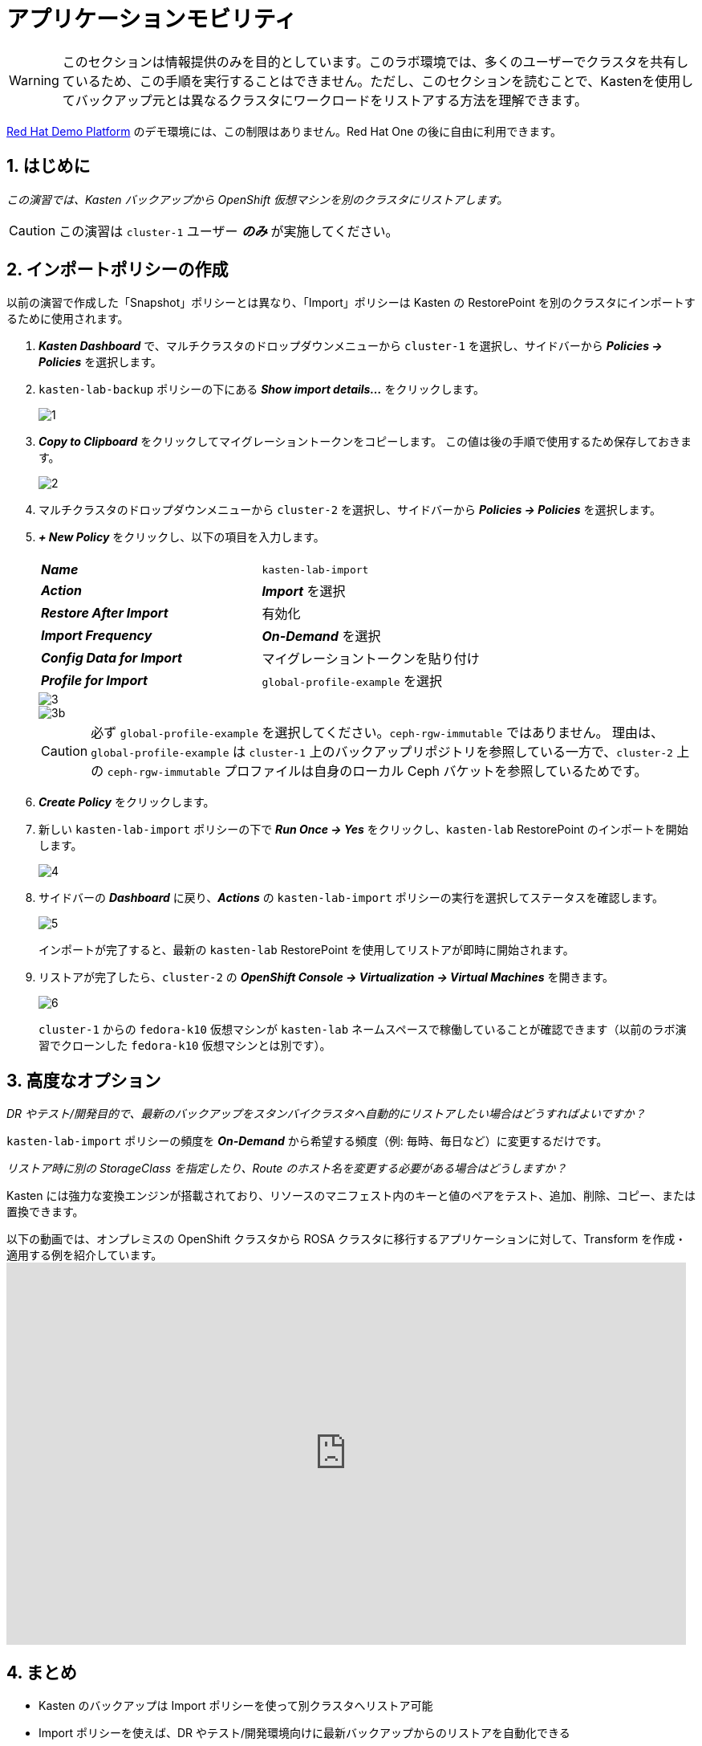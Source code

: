 = アプリケーションモビリティ

====
[WARNING]

このセクションは情報提供のみを目的としています。このラボ環境では、多くのユーザーでクラスタを共有しているため、この手順を実行することはできません。ただし、このセクションを読むことで、Kastenを使用してバックアップ元とは異なるクラスタにワークロードをリストアする方法を理解できます。

https://demo.redhat.com[Red Hat Demo Platform^] のデモ環境には、この制限はありません。Red Hat One の後に自由に利用できます。

====

== 1. はじめに

_この演習では、Kasten バックアップから OpenShift 仮想マシンを別のクラスタにリストアします。_

====
[CAUTION]

この演習は `cluster-1` ユーザー *_のみ_* が実施してください。
====

== 2. インポートポリシーの作成

以前の演習で作成した「Snapshot」ポリシーとは異なり、「Import」ポリシーは Kasten の RestorePoint を別のクラスタにインポートするために使用されます。

. *_Kasten Dashboard_* で、マルチクラスタのドロップダウンメニューから `cluster-1` を選択し、サイドバーから *_Policies → Policies_* を選択します。
. `kasten-lab-backup` ポリシーの下にある *_Show import details..._* をクリックします。
+
image::module-05-mobility/1.png[]

. *_Copy to Clipboard_* をクリックしてマイグレーショントークンをコピーします。
この値は後の手順で使用するため保存しておきます。
+
image::module-05-mobility/2.png[]

. マルチクラスタのドロップダウンメニューから `cluster-2` を選択し、サイドバーから *_Policies → Policies_* を選択します。
. *_+ New Policy_* をクリックし、以下の項目を入力します。
+
|===
|  |

| *_Name_*  
| `kasten-lab-import`

| *_Action_*  
| *_Import_* を選択

| *_Restore After Import_*  
| 有効化

| *_Import Frequency_*  
| *_On-Demand_* を選択

| *_Config Data for Import_*  
| マイグレーショントークンを貼り付け

| *_Profile for Import_*  
| `global-profile-example` を選択
|===
+
image::module-05-mobility/3.png[]
+
image::module-05-mobility/3b.png[]
+
====
[CAUTION]

必ず `global-profile-example` を選択してください。`ceph-rgw-immutable` ではありません。  
理由は、`global-profile-example` は `cluster-1` 上のバックアップリポジトリを参照している一方で、`cluster-2` 上の `ceph-rgw-immutable` プロファイルは自身のローカル Ceph バケットを参照しているためです。
====

. *_Create Policy_* をクリックします。
. 新しい `kasten-lab-import` ポリシーの下で *_Run Once → Yes_* をクリックし、`kasten-lab` RestorePoint のインポートを開始します。
+
image::module-05-mobility/4.png[]

. サイドバーの *_Dashboard_* に戻り、*_Actions_* の `kasten-lab-import` ポリシーの実行を選択してステータスを確認します。
+
image::module-05-mobility/5.png[]
+
インポートが完了すると、最新の `kasten-lab` RestorePoint を使用してリストアが即時に開始されます。

. リストアが完了したら、`cluster-2` の *_OpenShift Console → Virtualization → Virtual Machines_* を開きます。
+
image::module-05-mobility/6.png[]
+
`cluster-1` からの `fedora-k10` 仮想マシンが `kasten-lab` ネームスペースで稼働していることが確認できます（以前のラボ演習でクローンした `fedora-k10` 仮想マシンとは別です）。

== 3. 高度なオプション

====
_DR やテスト/開発目的で、最新のバックアップをスタンバイクラスタへ自動的にリストアしたい場合はどうすればよいですか？_
====

`kasten-lab-import` ポリシーの頻度を *_On-Demand_* から希望する頻度（例: 毎時、毎日など）に変更するだけです。

====
_リストア時に別の StorageClass を指定したり、Route のホスト名を変更する必要がある場合はどうしますか？_
====

Kasten には強力な変換エンジンが搭載されており、リソースのマニフェスト内のキーと値のペアをテスト、追加、削除、コピー、または置換できます。

以下の動画では、オンプレミスの OpenShift クラスタから ROSA クラスタに移行するアプリケーションに対して、Transform を作成・適用する例を紹介しています。  
+++<iframe width="847" height="476" src="https://www.youtube.com/embed/qocZk5fdxsY" title="Scaling Restore Operations with K10 Transform Sets" frameborder="0" allow="accelerometer; autoplay; clipboard-write; encrypted-media; gyroscope; picture-in-picture; web-share" referrerpolicy="strict-origin-when-cross-origin" allowfullscreen="">++++++</iframe>+++

== 4. まとめ

* Kasten のバックアップは Import ポリシーを使って別クラスタへリストア可能
* Import ポリシーを使えば、DR やテスト/開発環境向けに最新バックアップからのリストアを自動化できる
* Transform を使用すると、マニフェスト仕様を変更して、異なるクラスタやストレージ、クラウド間でワークロードを移動しやすくできる
